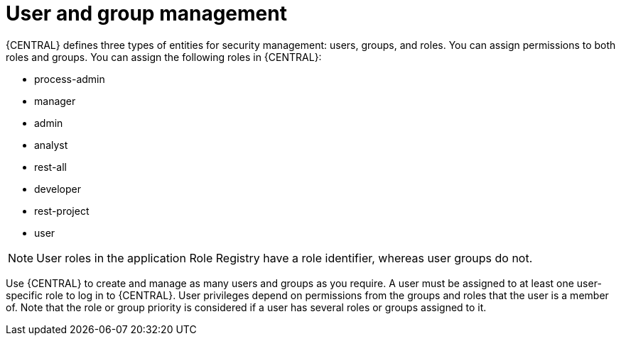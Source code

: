 [id='managing-business-central-user-and-group-management-con']
= User and group management

{CENTRAL} defines three types of entities for security management: users, groups, and roles. You can assign permissions to both roles and groups. You can assign the following roles in {CENTRAL}:

* process-admin
* manager
* admin
* analyst
* rest-all
* developer
* rest-project
* user

[NOTE]
====
User roles in the application Role Registry have a role identifier, whereas user groups do not.
====

Use {CENTRAL} to create and manage as many users and groups as you require. A user must be assigned to at least one user-specific role to log in to {CENTRAL}. User privileges depend on permissions from the groups and roles that the user is a member of. Note that the role or group priority is considered if a user has several roles or groups assigned to it.
